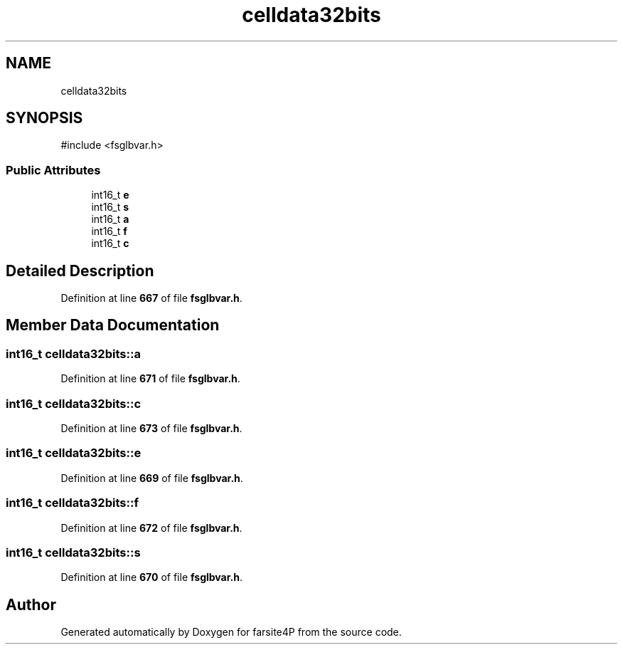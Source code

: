 .TH "celldata32bits" 3 "farsite4P" \" -*- nroff -*-
.ad l
.nh
.SH NAME
celldata32bits
.SH SYNOPSIS
.br
.PP
.PP
\fR#include <fsglbvar\&.h>\fP
.SS "Public Attributes"

.in +1c
.ti -1c
.RI "int16_t \fBe\fP"
.br
.ti -1c
.RI "int16_t \fBs\fP"
.br
.ti -1c
.RI "int16_t \fBa\fP"
.br
.ti -1c
.RI "int16_t \fBf\fP"
.br
.ti -1c
.RI "int16_t \fBc\fP"
.br
.in -1c
.SH "Detailed Description"
.PP 
Definition at line \fB667\fP of file \fBfsglbvar\&.h\fP\&.
.SH "Member Data Documentation"
.PP 
.SS "int16_t celldata32bits::a"

.PP
Definition at line \fB671\fP of file \fBfsglbvar\&.h\fP\&.
.SS "int16_t celldata32bits::c"

.PP
Definition at line \fB673\fP of file \fBfsglbvar\&.h\fP\&.
.SS "int16_t celldata32bits::e"

.PP
Definition at line \fB669\fP of file \fBfsglbvar\&.h\fP\&.
.SS "int16_t celldata32bits::f"

.PP
Definition at line \fB672\fP of file \fBfsglbvar\&.h\fP\&.
.SS "int16_t celldata32bits::s"

.PP
Definition at line \fB670\fP of file \fBfsglbvar\&.h\fP\&.

.SH "Author"
.PP 
Generated automatically by Doxygen for farsite4P from the source code\&.
